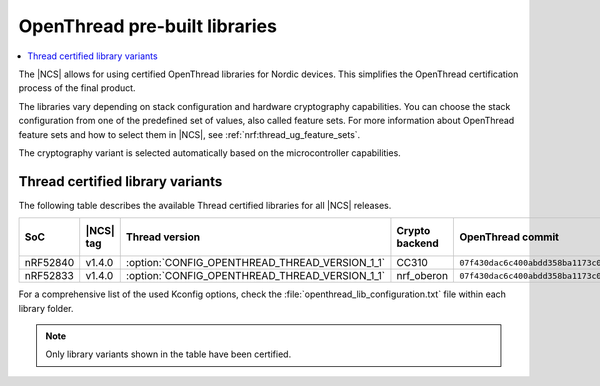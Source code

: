 .. _ot_libs:

OpenThread pre-built libraries
##############################

.. contents::
   :local:
   :depth: 2

The |NCS| allows for using certified OpenThread libraries for Nordic devices.
This simplifies the OpenThread certification process of the final product.

The libraries vary depending on stack configuration and hardware cryptography capabilities.
You can choose the stack configuration from one of the predefined set of values, also called feature sets.
For more information about OpenThread feature sets and how to select them in |NCS|, see :ref:`nrf:thread_ug_feature_sets`.

The cryptography variant is selected automatically based on the microcontroller capabilities.

Thread certified library variants
*********************************

The following table describes the available Thread certified libraries for all |NCS| releases.

.. list-table::
   :header-rows: 1

   * - SoC
     - |NCS| tag
     - Thread version
     - Crypto backend
     - OpenThread commit
     - GNU Arm Embedded Toolchain
     - Feature set
   * - nRF52840
     - v1.4.0
     - :option:`CONFIG_OPENTHREAD_THREAD_VERSION_1_1`
     - CC310
     - ``07f430dac6c400abdd358ba1173c0f94b94a5a80``
     - ``9-2019-q4-major``
     - :option:`CONFIG_OPENTHREAD_NORDIC_LIBRARY_MASTER`
   * - nRF52833
     - v1.4.0
     - :option:`CONFIG_OPENTHREAD_THREAD_VERSION_1_1`
     - nrf_oberon
     - ``07f430dac6c400abdd358ba1173c0f94b94a5a80``
     - ``9-2019-q4-major``
     - :option:`CONFIG_OPENTHREAD_NORDIC_LIBRARY_MASTER`

For a comprehensive list of the used Kconfig options, check the :file:`openthread_lib_configuration.txt` file within each library folder.

.. note:: Only library variants shown in the table have been certified.
